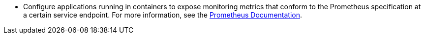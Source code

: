 // :ks_include_id: 385623699d0d48bda614b5a8de5c062d
* Configure applications running in containers to expose monitoring metrics that conform to the Prometheus specification at a certain service endpoint. For more information, see the link:https://prometheus.io/docs/instrumenting/clientlibs/[Prometheus Documentation].